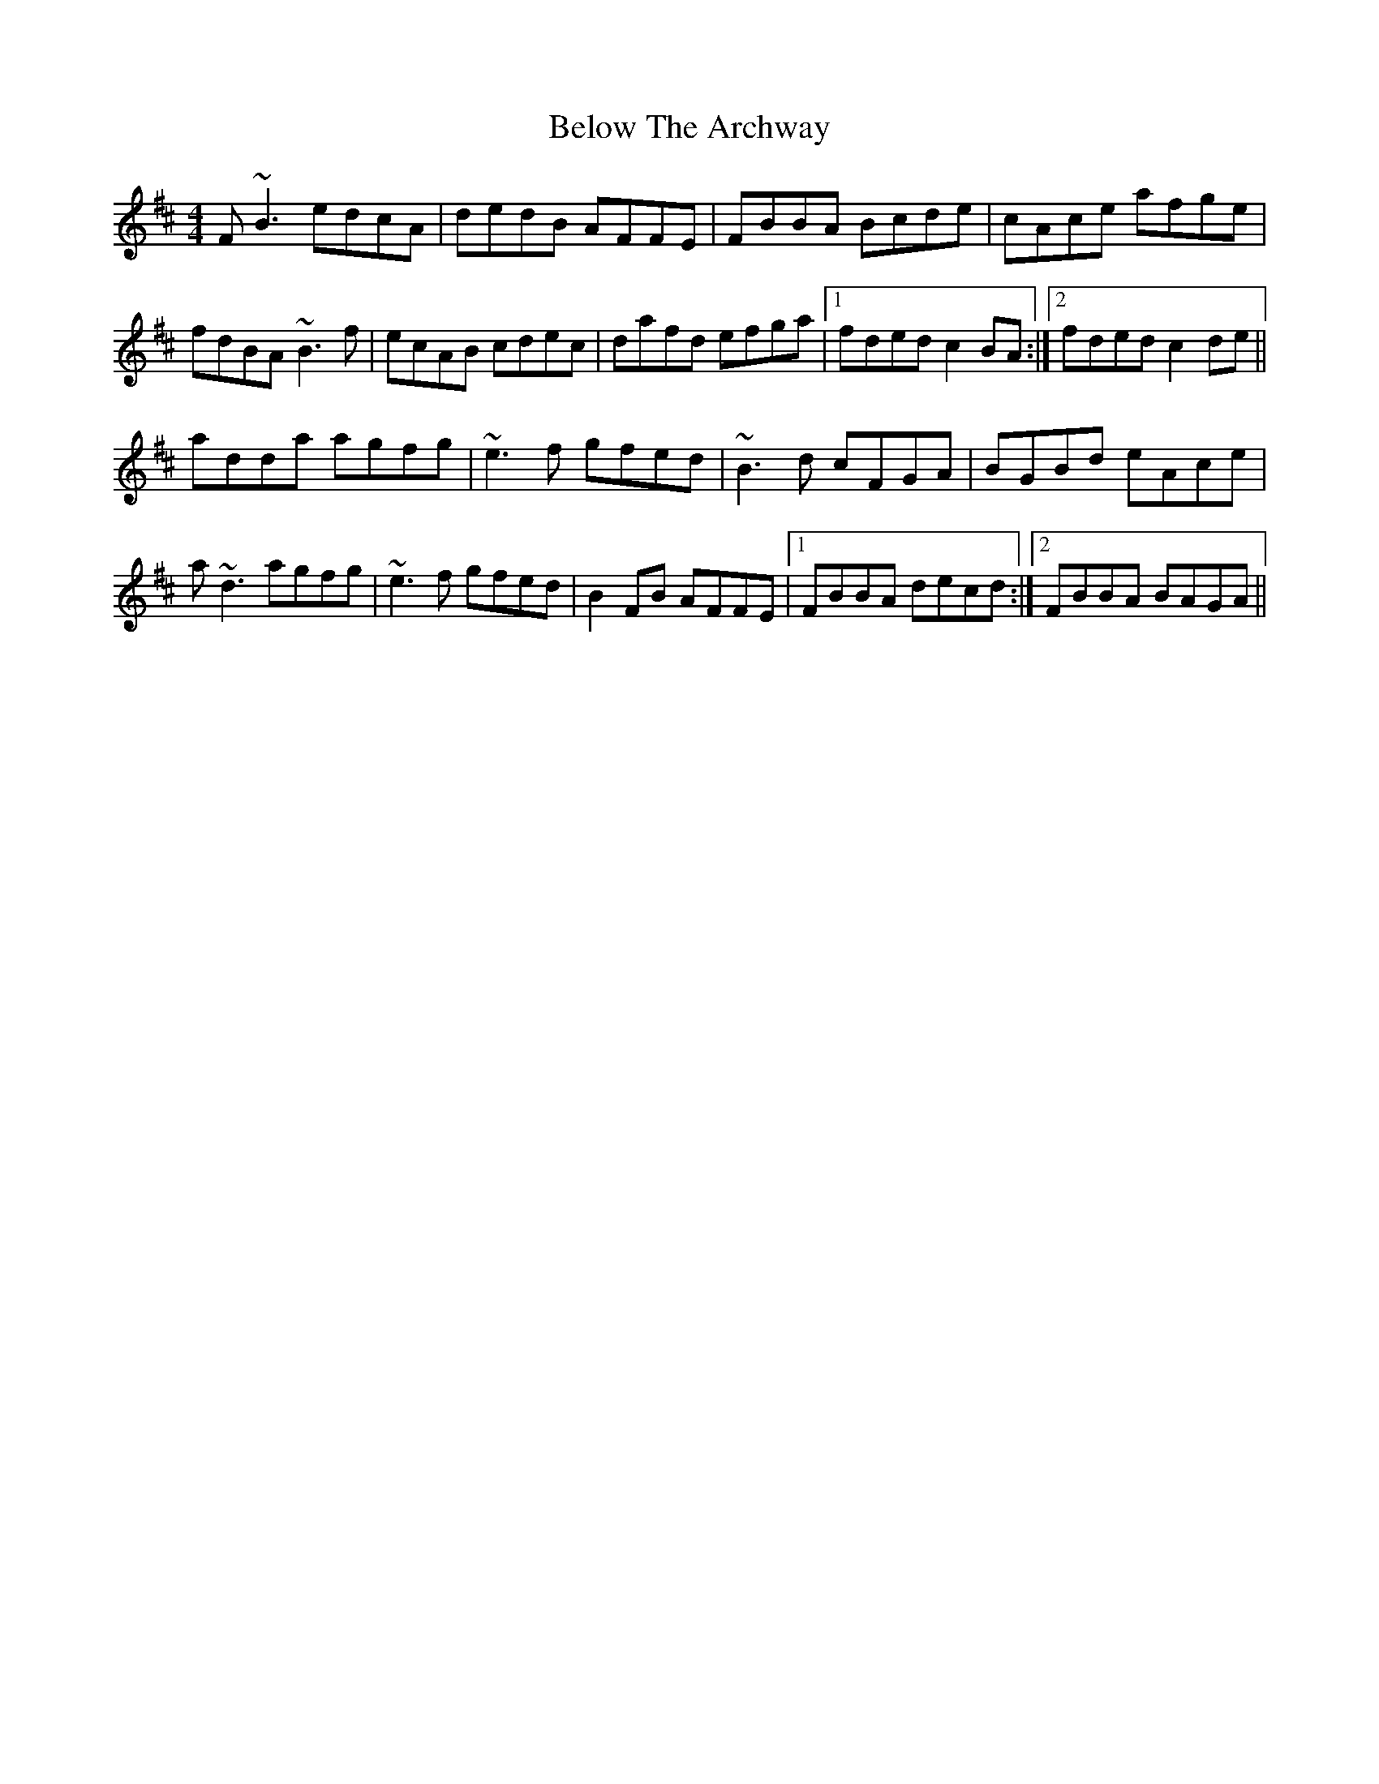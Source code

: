X: 3354
T: Below The Archway
R: reel
M: 4/4
K: Bminor
F~B3 edcA|dedB AFFE|FBBA Bcde|cAce afge|
fdBA ~B3f|ecAB cdec|dafd efga|1 fded c2BA:|2 fded c2de||
adda agfg|~e3f gfed|~B3d cFGA|BGBd eAce|
a~d3 agfg|~e3f gfed|B2FB AFFE|1 FBBA decd:|2 FBBA BAGA||

